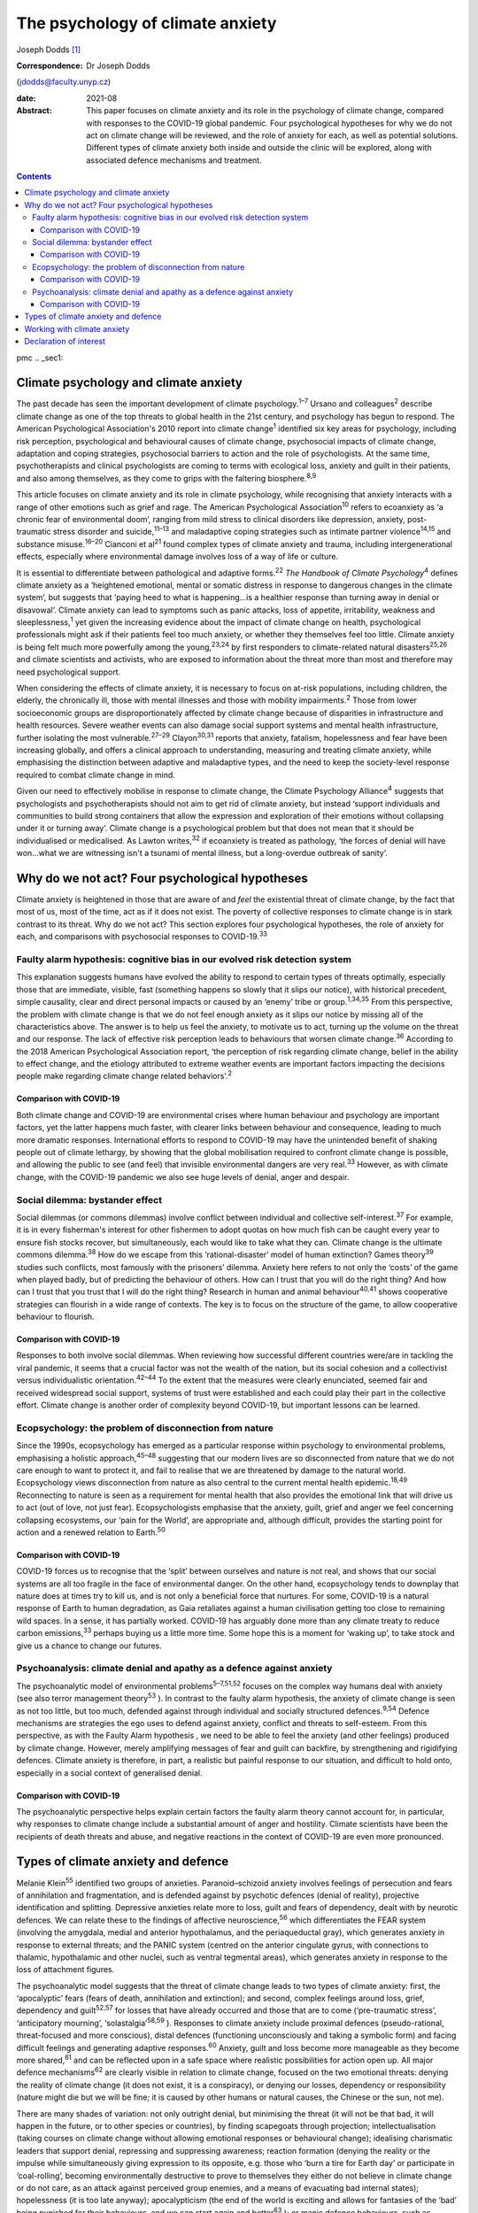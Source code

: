 =================================
The psychology of climate anxiety
=================================



Joseph Dodds [1]_

:Correspondence: Dr Joseph Dodds
(jdodds@faculty.unyp.cz)

:date: 2021-08

:Abstract:
   This paper focuses on climate anxiety and its role in the psychology
   of climate change, compared with responses to the COVID-19 global
   pandemic. Four psychological hypotheses for why we do not act on
   climate change will be reviewed, and the role of anxiety for each, as
   well as potential solutions. Different types of climate anxiety both
   inside and outside the clinic will be explored, along with associated
   defence mechanisms and treatment.


.. contents::
   :depth: 3
..

pmc
.. _sec1:

Climate psychology and climate anxiety
======================================

The past decade has seen the important development of climate
psychology.\ :sup:`1–7` Ursano and colleagues\ :sup:`2` describe climate
change as one of the top threats to global health in the 21st century,
and psychology has begun to respond. The American Psychological
Association's 2010 report into climate change\ :sup:`1` identified six
key areas for psychology, including risk perception, psychological and
behavioural causes of climate change, psychosocial impacts of climate
change, adaptation and coping strategies, psychosocial barriers to
action and the role of psychologists. At the same time, psychotherapists
and clinical psychologists are coming to terms with ecological loss,
anxiety and guilt in their patients, and also among themselves, as they
come to grips with the faltering biosphere.\ :sup:`8,9`

This article focuses on climate anxiety and its role in climate
psychology, while recognising that anxiety interacts with a range of
other emotions such as grief and rage. The American Psychological
Association\ :sup:`10` refers to ecoanxiety as ‘a chronic fear of
environmental doom’, ranging from mild stress to clinical disorders like
depression, anxiety, post-traumatic stress disorder and
suicide,\ :sup:`11–13` and maladaptive coping strategies such as
intimate partner violence\ :sup:`14,15` and substance
misuse.\ :sup:`16–20` Cianconi et al\ :sup:`21` found complex types of
climate anxiety and trauma, including intergenerational effects,
especially where environmental damage involves loss of a way of life or
culture.

It is essential to differentiate between pathological and adaptive
forms.\ :sup:`22` *The Handbook of Climate Psychology*\ :sup:`4` defines
climate anxiety as a ‘heightened emotional, mental or somatic distress
in response to dangerous changes in the climate system’, but suggests
that ‘paying heed to what is happening…is a healthier response than
turning away in denial or disavowal’. Climate anxiety can lead to
symptoms such as panic attacks, loss of appetite, irritability, weakness
and sleeplessness,\ :sup:`1` yet given the increasing evidence about the
impact of climate change on health, psychological professionals might
ask if their patients feel too much anxiety, or whether they themselves
feel too little. Climate anxiety is being felt much more powerfully
among the young,\ :sup:`23,24` by first responders to climate-related
natural disasters\ :sup:`25,26` and climate scientists and activists,
who are exposed to information about the threat more than most and
therefore may need psychological support.

When considering the effects of climate anxiety, it is necessary to
focus on at-risk populations, including children, the elderly, the
chronically ill, those with mental illnesses and those with mobility
impairments.\ :sup:`2` Those from lower socioeconomic groups are
disproportionately affected by climate change because of disparities in
infrastructure and health resources. Severe weather events can also
damage social support systems and mental health infrastructure, further
isolating the most vulnerable.\ :sup:`27–29` Clayon\ :sup:`30,31`
reports that anxiety, fatalism, hopelessness and fear have been
increasing globally, and offers a clinical approach to understanding,
measuring and treating climate anxiety, while emphasising the
distinction between adaptive and maladaptive types, and the need to keep
the society-level response required to combat climate change in mind.

Given our need to effectively mobilise in response to climate change,
the Climate Psychology Alliance\ :sup:`4` suggests that psychologists
and psychotherapists should not aim to get rid of climate anxiety, but
instead ‘support individuals and communities to build strong containers
that allow the expression and exploration of their emotions without
collapsing under it or turning away’. Climate change is a psychological
problem but that does not mean that it should be individualised or
medicalised. As Lawton writes,\ :sup:`32` if ecoanxiety is treated as
pathology, ‘the forces of denial will have won…what we are witnessing
isn't a tsunami of mental illness, but a long-overdue outbreak of
sanity’.

.. _sec2:

Why do we not act? Four psychological hypotheses
================================================

Climate anxiety is heightened in those that are aware of and *feel* the
existential threat of climate change, by the fact that most of us, most
of the time, act as if it does not exist. The poverty of collective
responses to climate change is in stark contrast to its threat. Why do
we not act? This section explores four psychological hypotheses, the
role of anxiety for each, and comparisons with psychosocial responses to
COVID-19.\ :sup:`33`

.. _sec2-1:

Faulty alarm hypothesis: cognitive bias in our evolved risk detection system
----------------------------------------------------------------------------

This explanation suggests humans have evolved the ability to respond to
certain types of threats optimally, especially those that are immediate,
visible, fast (something happens so slowly that it slips our notice),
with historical precedent, simple causality, clear and direct personal
impacts or caused by an ‘enemy’ tribe or group.\ :sup:`1,34,35` From
this perspective, the problem with climate change is that we do not feel
enough anxiety as it slips our notice by missing all of the
characteristics above. The answer is to help us feel the anxiety, to
motivate us to act, turning up the volume on the threat and our
response. The lack of effective risk perception leads to behaviours that
worsen climate change.\ :sup:`36` According to the 2018 American
Psychological Association report, ‘the perception of risk regarding
climate change, belief in the ability to effect change, and the etiology
attributed to extreme weather events are important factors impacting the
decisions people make regarding climate change related
behaviors’.\ :sup:`2`

.. _sec2-1-1:

Comparison with COVID-19
~~~~~~~~~~~~~~~~~~~~~~~~

Both climate change and COVID-19 are environmental crises where human
behaviour and psychology are important factors, yet the latter happens
much faster, with clearer links between behaviour and consequence,
leading to much more dramatic responses. International efforts to
respond to COVID-19 may have the unintended benefit of shaking people
out of climate lethargy, by showing that the global mobilisation
required to confront climate change is possible, and allowing the public
to see (and feel) that invisible environmental dangers are very
real.\ :sup:`33` However, as with climate change, with the COVID-19
pandemic we also see huge levels of denial, anger and despair.

.. _sec2-2:

Social dilemma: bystander effect
--------------------------------

Social dilemmas (or commons dilemmas) involve conflict between
individual and collective self-interest.\ :sup:`37` For example, it is
in every fisherman's interest for other fishermen to adopt quotas on how
much fish can be caught every year to ensure fish stocks recover, but
simultaneously, each would like to take what they can. Climate change is
the ultimate commons dilemma.\ :sup:`38` How do we escape from this
‘rational-disaster’ model of human extinction? Games theory\ :sup:`39`
studies such conflicts, most famously with the prisoners’ dilemma.
Anxiety here refers to not only the ‘costs’ of the game when played
badly, but of predicting the behaviour of others. How can I trust that
you will do the right thing? And how can I trust that you trust that I
will do the right thing? Research in human and animal
behaviour\ :sup:`40,41` shows cooperative strategies can flourish in a
wide range of contexts. The key is to focus on the structure of the
game, to allow cooperative behaviour to flourish.

.. _sec2-2-1:

Comparison with COVID-19
~~~~~~~~~~~~~~~~~~~~~~~~

Responses to both involve social dilemmas. When reviewing how successful
different countries were/are in tackling the viral pandemic, it seems
that a crucial factor was not the wealth of the nation, but its social
cohesion and a collectivist versus individualistic
orientation.\ :sup:`42–44` To the extent that the measures were clearly
enunciated, seemed fair and received widespread social support, systems
of trust were established and each could play their part in the
collective effort. Climate change is another order of complexity beyond
COVID-19, but important lessons can be learned.

.. _sec2-3:

Ecopsychology: the problem of disconnection from nature
-------------------------------------------------------

Since the 1990s, ecopsychology has emerged as a particular response
within psychology to environmental problems, emphasising a holistic
approach,\ :sup:`45–48` suggesting that our modern lives are so
disconnected from nature that we do not care enough to want to protect
it, and fail to realise that we are threatened by damage to the natural
world. Ecopsychology views disconnection from nature as also central to
the current mental health epidemic.\ :sup:`18,49` Reconnecting to nature
is seen as a requirement for mental health that also provides the
emotional link that will drive us to act (out of love, not just fear).
Ecopsychologists emphasise that the anxiety, guilt, grief and anger we
feel concerning collapsing ecosystems, our ‘pain for the World’, are
appropriate and, although difficult, provides the starting point for
action and a renewed relation to Earth.\ :sup:`50`

.. _sec2-3-1:

Comparison with COVID-19
~~~~~~~~~~~~~~~~~~~~~~~~

COVID-19 forces us to recognise that the ‘split’ between ourselves and
nature is not real, and shows that our social systems are all too
fragile in the face of environmental danger. On the other hand,
ecopsychology tends to downplay that nature does at times try to kill
us, and is not only a beneficial force that nurtures. For some, COVID-19
is a natural response of Earth to human degradation, as Gaia retaliates
against a human civilisation getting too close to remaining wild spaces.
In a sense, it has partially worked. COVID-19 has arguably done more
than any climate treaty to reduce carbon emissions,\ :sup:`33` perhaps
buying us a little more time. Some hope this is a moment for ‘waking
up’, to take stock and give us a chance to change our futures.

.. _sec2-4:

Psychoanalysis: climate denial and apathy as a defence against anxiety
----------------------------------------------------------------------

The psychoanalytic model of environmental problems\ :sup:`5–7,51,52`
focuses on the complex way humans deal with anxiety (see also terror
management theory\ :sup:`53` ). In contrast to the faulty alarm
hypothesis, the anxiety of climate change is seen as not too little, but
too much, defended against through individual and socially structured
defences.\ :sup:`9,54` Defence mechanisms are strategies the ego uses to
defend against anxiety, conflict and threats to self-esteem. From this
perspective, as with the Faulty Alarm hypothesis , we need to be able to
feel the anxiety (and other feelings) produced by climate change.
However, merely amplifying messages of fear and guilt can backfire, by
strengthening and rigidifying defences. Climate anxiety is therefore, in
part, a realistic but painful response to our situation, and difficult
to hold onto, especially in a social context of generalised denial.

.. _sec2-4-1:

Comparison with COVID-19
~~~~~~~~~~~~~~~~~~~~~~~~

The psychoanalytic perspective helps explain certain factors the faulty
alarm theory cannot account for, in particular, why responses to climate
change include a substantial amount of anger and hostility. Climate
scientists have been the recipients of death threats and abuse, and
negative reactions in the context of COVID-19 are even more pronounced.

.. _sec3:

Types of climate anxiety and defence
====================================

Melanie Klein\ :sup:`55` identified two groups of anxieties.
Paranoid–schizoid anxiety involves feelings of persecution and fears of
annihilation and fragmentation, and is defended against by psychotic
defences (denial of reality), projective identification and splitting.
Depressive anxieties relate more to loss, guilt and fears of dependency,
dealt with by neurotic defences. We can relate these to the findings of
affective neuroscience,\ :sup:`56` which differentiates the FEAR system
(involving the amygdala, medial and anterior hypothalamus, and the
periaqueductal gray), which generates anxiety in response to external
threats; and the PANIC system (centred on the anterior cingulate gyrus,
with connections to thalamic, hypothalamic and other nuclei, such as
ventral tegmental areas), which generates anxiety in response to the
loss of attachment figures.

The psychoanalytic model suggests that the threat of climate change
leads to two types of climate anxiety: first, the ‘apocalyptic’ fears
(fears of death, annihilation and extinction); and second, complex
feelings around loss, grief, dependency and guilt\ :sup:`52,57` for
losses that have already occurred and those that are to come
(‘pre-traumatic stress’, ‘anticipatory mourning’,
‘solastalgia’\ :sup:`58,59` ). Responses to climate anxiety include
proximal defences (pseudo-rational, threat-focused and more conscious),
distal defences (functioning unconsciously and taking a symbolic form)
and facing difficult feelings and generating adaptive
responses.\ :sup:`60` Anxiety, guilt and loss become more manageable as
they become more shared,\ :sup:`61` and can be reflected upon in a safe
space where realistic possibilities for action open up. All major
defence mechanisms\ :sup:`62` are clearly visible in relation to climate
change, focused on the two emotional threats: denying the reality of
climate change (it does not exist, it is a conspiracy), or denying our
losses, dependency or responsibility (nature might die but we will be
fine; it is caused by other humans or natural causes, the Chinese or the
sun, not me).

There are many shades of variation: not only outright denial, but
minimising the threat (it will not be that bad, it will happen in the
future, or to other species or countries), by finding scapegoats through
projection; intellectualisation (taking courses on climate change
without allowing emotional responses or behavioural change); idealising
charismatic leaders that support denial, repressing and suppressing
awareness; reaction formation (denying the reality or the impulse while
simultaneously giving expression to its opposite, e.g. those who ‘burn a
tire for Earth day’ or participate in ‘coal-rolling’, becoming
environmentally destructive to prove to themselves they either do not
believe in climate change or do not care, as an attack against perceived
group enemies, and a means of evacuating bad internal states);
hopelessness (it is too late anyway); apocalypticism (the end of the
world is exciting and allows for fantasies of the ‘bad’ being punished
for their behaviours, and we can start again and better\ :sup:`63` ); or
manic defence behaviours, such as seeking distraction through increasing
addictive behaviours and consumption,\ :sup:`18,19` to avoid thinking
about the problem. A certain amount of climate activism is also of a
manic reparation type, which can quickly lead to disillusion and burnout
if the movement's goals are not quickly met. These are just a few of the
responses/defences that climate change evokes, with many reactions
comparable with the COVID-19 pandemic.

.. _sec4:

Working with climate anxiety
============================

Adams\ :sup:`64` asserts that treating climate anxiety needs to address
the underlying dangers. and therefore requires meaningful collective
responses, including ‘acknowledging loss collectively and publicly’ as
‘an important step in facing up to the reality of the Anthropocene and
the impossibility of carrying on “as normal”’. Randall\ :sup:`57,59` has
emphasised the importance of experiencing and articulating difficult
emotions, such as loss, grief and fear, in a shared context as a way of
developing forms of mutual support. In addition to dealing with anxiety
in their clinical practice, therapists can help support the development
of social containers to express, contain and mobilise climate anxiety
into positive social change.\ :sup:`4` Ultimately, the results need to
be measured in reduced carbon dioxide emissions rather than necessarily
reduced expressions of fear.

By allowing feelings and thoughts we usually avoid to be brought into
awareness, we can avoid more pathological unconscious acting-out.
Bednarek\ :sup:`65` agrees that climate anxiety should not be seen ‘as a
problem to be solved or a condition to be medicated’, but rather ‘an
important encounter with our awareness of our impact on the world’. All
of us need to wake up to climate anxiety, including mental health
professionals. Those who are most informed about the current danger,
such as scientists, journalists, students or activists, often express
the most intense fears – an anxiety heightened by feeling isolated in a
culture in denial.\ :sup:`66,67` Instead of pathologizing their anxiety,
which only worsens mental health, we can ask ‘what support do we
collectively need in order not to freeze and anaesthetise ourselves
against this context of so much loss?’\ :sup:`65`

The answer lies not only from work in individual psychotherapy, but in
developing strong social networks of supportive relationships, and a
living relationship with the natural world.\ :sup:`68` Community is
crucial for collective resilience, as we are seeing in the COVID-19
pandemic. Nature itself can function as one of these containing
spaces.\ :sup:`8,46,69` To conclude, the symptoms of climate anxiety are
not necessarily feelings to be got rid of, but lessons to be learned,
although only if they can be felt in a safe way, through developing
meaningful action and positive social, psychological and ecological
change.

**Joseph Dodds** (PhD) is a psychoanalyst (IPA) in private practice with
the Czech Psychoanalytical Society, a psychotherapist (UKCP), Chartered
Psychologist (BPS) and psychology lecturer with the University of New
York in Prague, and the Anglo-American University..

.. _nts2:

Declaration of interest
=======================

None.

.. [1]
   This article was originally published with a second, incorrect
   affiliation for Joseph Dodds. This has now been corrected and an
   erratum published at https://doi.org/10.1192/bjb.2021.58
